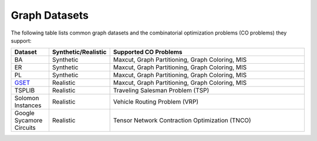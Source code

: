Graph Datasets
==============

The following table lists common graph datasets and the combinatorial optimization problems (CO problems) they support:

.. list-table::
   :header-rows: 1
   :widths:  15 15 85

   * - **Dataset**
     - **Synthetic/Realistic**
     - **Supported CO Problems**

   * - BA
     - Synthetic
     - Maxcut, Graph Partitioning, Graph Coloring, MIS
   * - ER
     - Synthetic
     - Maxcut, Graph Partitioning, Graph Coloring, MIS
   * - PL
     - Synthetic
     - Maxcut, Graph Partitioning, Graph Coloring, MIS
   * - `GSET <https://web.stanford.edu/~yyye/yyye/Gset/>`_
     - Realistic
     - Maxcut, Graph Partitioning, Graph Coloring, MIS  
   * - TSPLIB
     - Realistic
     - Traveling Salesman Problem (TSP)
   * - Solomon Instances
     - Realistic
     - Vehicle Routing Problem (VRP)
   * - Google Sycamore Circuits
     - Realistic
     - Tensor Network Contraction Optimization (TNCO)
